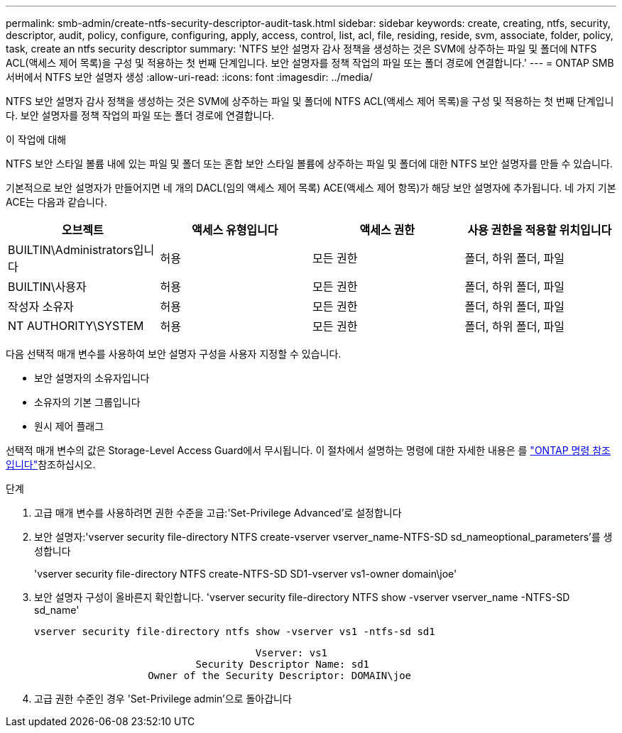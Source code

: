 ---
permalink: smb-admin/create-ntfs-security-descriptor-audit-task.html 
sidebar: sidebar 
keywords: create, creating, ntfs, security, descriptor, audit, policy, configure, configuring, apply, access, control, list, acl, file, residing, reside, svm, associate, folder, policy, task, create an ntfs security descriptor 
summary: 'NTFS 보안 설명자 감사 정책을 생성하는 것은 SVM에 상주하는 파일 및 폴더에 NTFS ACL(액세스 제어 목록)을 구성 및 적용하는 첫 번째 단계입니다. 보안 설명자를 정책 작업의 파일 또는 폴더 경로에 연결합니다.' 
---
= ONTAP SMB 서버에서 NTFS 보안 설명자 생성
:allow-uri-read: 
:icons: font
:imagesdir: ../media/


[role="lead"]
NTFS 보안 설명자 감사 정책을 생성하는 것은 SVM에 상주하는 파일 및 폴더에 NTFS ACL(액세스 제어 목록)을 구성 및 적용하는 첫 번째 단계입니다. 보안 설명자를 정책 작업의 파일 또는 폴더 경로에 연결합니다.

.이 작업에 대해
NTFS 보안 스타일 볼륨 내에 있는 파일 및 폴더 또는 혼합 보안 스타일 볼륨에 상주하는 파일 및 폴더에 대한 NTFS 보안 설명자를 만들 수 있습니다.

기본적으로 보안 설명자가 만들어지면 네 개의 DACL(임의 액세스 제어 목록) ACE(액세스 제어 항목)가 해당 보안 설명자에 추가됩니다. 네 가지 기본 ACE는 다음과 같습니다.

|===
| 오브젝트 | 액세스 유형입니다 | 액세스 권한 | 사용 권한을 적용할 위치입니다 


 a| 
BUILTIN\Administrators입니다
 a| 
허용
 a| 
모든 권한
 a| 
폴더, 하위 폴더, 파일



 a| 
BUILTIN\사용자
 a| 
허용
 a| 
모든 권한
 a| 
폴더, 하위 폴더, 파일



 a| 
작성자 소유자
 a| 
허용
 a| 
모든 권한
 a| 
폴더, 하위 폴더, 파일



 a| 
NT AUTHORITY\SYSTEM
 a| 
허용
 a| 
모든 권한
 a| 
폴더, 하위 폴더, 파일

|===
다음 선택적 매개 변수를 사용하여 보안 설명자 구성을 사용자 지정할 수 있습니다.

* 보안 설명자의 소유자입니다
* 소유자의 기본 그룹입니다
* 원시 제어 플래그


선택적 매개 변수의 값은 Storage-Level Access Guard에서 무시됩니다. 이 절차에서 설명하는 명령에 대한 자세한 내용은 를 link:https://docs.netapp.com/us-en/ontap-cli/["ONTAP 명령 참조입니다"^]참조하십시오.

.단계
. 고급 매개 변수를 사용하려면 권한 수준을 고급:'Set-Privilege Advanced'로 설정합니다
. 보안 설명자:'vserver security file-directory NTFS create-vserver vserver_name-NTFS-SD sd_nameoptional_parameters'를 생성합니다
+
'vserver security file-directory NTFS create-NTFS-SD SD1-vserver vs1-owner domain\joe'

. 보안 설명자 구성이 올바른지 확인합니다. 'vserver security file-directory NTFS show -vserver vserver_name -NTFS-SD sd_name'
+
[listing]
----
vserver security file-directory ntfs show -vserver vs1 -ntfs-sd sd1
----
+
[listing]
----
                                     Vserver: vs1
                           Security Descriptor Name: sd1
                   Owner of the Security Descriptor: DOMAIN\joe
----
. 고급 권한 수준인 경우 'Set-Privilege admin'으로 돌아갑니다

